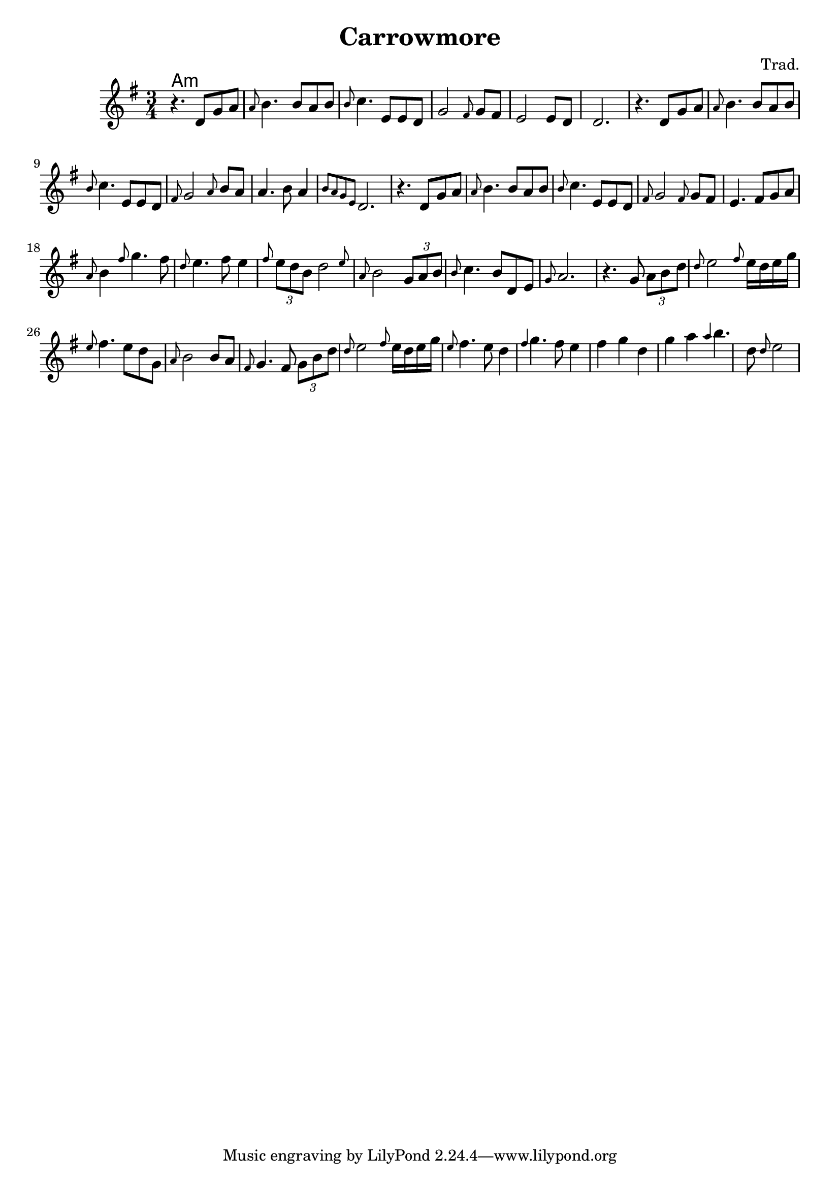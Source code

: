 \version "2.20.0"

\header {
  title = "Carrowmore"
  composer = "Trad."
}

<<
  \language "français"
  \relative do' {
     \time 3/4
     \key sol \major
     r4. re8 sol la 
     \grace{la} si4. si8 la si 
     \grace{si} do4. mi,8 mi re
     sol2 \grace{fad8} sol8 fad 
     mi2 mi8 re 
     re2.
      r4. re8 sol la 
     \grace{la} si4. si8 la si 
     \grace{si} do4. mi,8 mi re
     \grace{fad8} sol2  \grace{la8} si8 la
     la4. si8 la4 
     \grace{si8 la sol mi} re2.
     r4. re8 sol la 
     \grace{la} si4. si8 la si 
     \grace{si} do4. mi,8 mi re
     \grace{fad8} sol2  \grace{fad8} sol8 fad
      mi4. fad8 sol la 
      \grace{la8} si4 \grace{fad'8} sol4. fad8
     \grace{re8} mi4. fad8 mi4 
     \grace{fad8}  \tuplet 3/2 {mi8 re si} \afterGrace re2 {mi8}
     \grace{la,8} si2 \tuplet 3/2 {sol8 la si}
     \grace{si8} do4. si8 re, mi
     \grace{sol8} la2.
     r4. sol8 \tuplet 3/2 {la8 si re}
     \grace{re8} mi2 \grace{fad8} mi16 re mi sol
     \grace{mi8} fad4. mi8 re sol, \grace{la} 
     si2 si8 la
     \grace{fad8} sol4. fad8 \tuplet 3/2 {sol si re}
     \grace{re8} mi2 \grace{fad8} mi16 re mi sol
     \grace{mi8} fad4. mi8 re4
     \grace{fad4} sol4. fad8 mi4 fad sol re sol la \grace{la} si4. re,8 \grace{re8} mi2
     
   
   }
  \language "english"
  \chords {
    \set chordChanges = ##t
    % Instrument intro
    a1:m

  }
>>